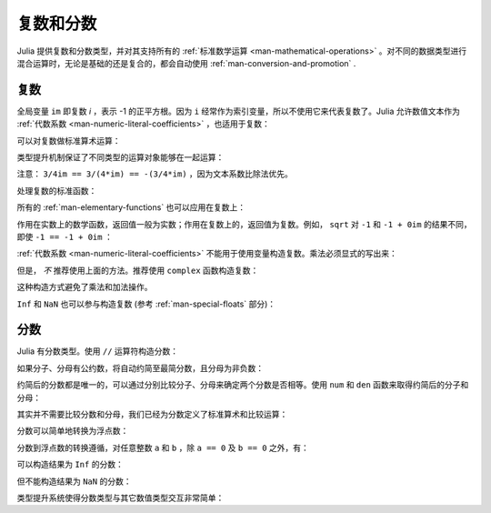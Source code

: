 .. _man-complex-and-rational-numbers:

************
 复数和分数
************

Julia 提供复数和分数类型，并对其支持所有的 :ref:`标准数学运算 <man-mathematical-operations>` 。对不同的数据类型进行混合运算时，无论是基础的还是复合的，都会自动使用 :ref:`man-conversion-and-promotion` .

.. _man-complex-numbers:

复数
----

全局变量 ``im`` 即复数 *i* ，表示 -1 的正平方根。因为 ``i`` 经常作为索引变量，所以不使用它来代表复数了。Julia 允许数值文本作为 :ref:`代数系数 <man-numeric-literal-coefficients>` ，也适用于复数：

.. doctest::

    julia> 1 + 2im
    1 + 2im

可以对复数做标准算术运算：

.. doctest::

    julia> (1 + 2im)*(2 - 3im)
    8 + 1im

    julia> (1 + 2im)/(1 - 2im)
    -0.6 + 0.8im

    julia> (1 + 2im) + (1 - 2im)
    2 + 0im

    julia> (-3 + 2im) - (5 - 1im)
    -8 + 3im

    julia> (-1 + 2im)^2
    -3 - 4im

    julia> (-1 + 2im)^2.5
    2.729624464784009 - 6.9606644595719im

    julia> (-1 + 2im)^(1 + 1im)
    -0.27910381075826657 + 0.08708053414102428im

    julia> 3(2 - 5im)
    6 - 15im

    julia> 3(2 - 5im)^2
    -63 - 60im

    julia> 3(2 - 5im)^-1.0
    0.20689655172413793 + 0.5172413793103449im

类型提升机制保证了不同类型的运算对象能够在一起运算：

.. doctest::

    julia> 2(1 - 1im)
    2 - 2im

    julia> (2 + 3im) - 1
    1 + 3im

    julia> (1 + 2im) + 0.5
    1.5 + 2.0im

    julia> (2 + 3im) - 0.5im
    2.0 + 2.5im

    julia> 0.75(1 + 2im)
    0.75 + 1.5im

    julia> (2 + 3im) / 2
    1.0 + 1.5im

    julia> (1 - 3im) / (2 + 2im)
    -0.5 - 1.0im

    julia> 2im^2
    -2 + 0im

    julia> 1 + 3/4im
    1.0 - 0.75im

注意： ``3/4im == 3/(4*im) == -(3/4*im)`` ，因为文本系数比除法优先。

处理复数的标准函数：

.. doctest::

    julia> real(1 + 2im)
    1

    julia> imag(1 + 2im)
    2

    julia> conj(1 + 2im)
    1 - 2im

    julia> abs(1 + 2im)
    2.23606797749979

    julia> abs2(1 + 2im)
    5

所有的 :ref:`man-elementary-functions` 也可以应用在复数上：

.. doctest::

    julia> sqrt(1im)
    0.7071067811865476 + 0.7071067811865475im

    julia> sqrt(1 + 2im)
    1.272019649514069 + 0.7861513777574233im

    julia> cos(1 + 2im)
    2.0327230070196656 - 3.0518977991517997im

    julia> exp(1 + 2im)
    -1.1312043837568138 + 2.471726672004819im

    julia> sinh(1 + 2im)
    -0.48905625904129374 + 1.4031192506220407im

作用在实数上的数学函数，返回值一般为实数；作用在复数上的，返回值为复数。例如， ``sqrt`` 对 ``-1`` 和 ``-1 + 0im`` 的结果不同，即使 ``-1 == -1 + 0im`` ：

.. doctest::

    julia> sqrt(-1)
    ERROR: DomainError
    sqrt will only return a complex result if called with a complex argument.
    try sqrt(complex(x))
     in sqrt at math.jl:284

    julia> sqrt(-1 + 0im)
    0.0 + 1.0im

:ref:`代数系数 <man-numeric-literal-coefficients>` 不能用于使用变量构造复数。乘法必须显式的写出来：

.. doctest::

    julia> a = 1; b = 2; a + b*im
    1 + 2im

但是， *不* 推荐使用上面的方法。推荐使用 ``complex`` 函数构造复数：

.. doctest::

    julia> complex(a,b)
    1 + 2im

这种构造方式避免了乘法和加法操作。

``Inf`` 和 ``NaN`` 也可以参与构造复数 (参考 :ref:`man-special-floats` 部分)：

.. doctest::

    julia> 1 + Inf*im
    complex(1.0,Inf)

    julia> 1 + NaN*im
    complex(1.0,NaN)


.. _man-rational-numbers:

分数
----

Julia 有分数类型。使用 ``//`` 运算符构造分数：

.. doctest::

    julia> 2//3
    2//3

如果分子、分母有公约数，将自动约简至最简分数，且分母为非负数：

.. doctest::

    julia> 6//9
    2//3

    julia> -4//8
    -1//2

    julia> 5//-15
    -1//3

    julia> -4//-12
    1//3

约简后的分数都是唯一的，可以通过分别比较分子、分母来确定两个分数是否相等。使用 ``num`` 和 ``den`` 函数来取得约简后的分子和分母：

.. doctest::

    julia> num(2//3)
    2

    julia> den(2//3)
    3

其实并不需要比较分数和分母，我们已经为分数定义了标准算术和比较运算：

.. doctest::

    julia> 2//3 == 6//9
    true

    julia> 2//3 == 9//27
    false

    julia> 3//7 < 1//2
    true

    julia> 3//4 > 2//3
    true

    julia> 2//4 + 1//6
    2//3

    julia> 5//12 - 1//4
    1//6

    julia> 5//8 * 3//12
    5//32

    julia> 6//5 / 10//7
    21//25

分数可以简单地转换为浮点数：

.. doctest::

    julia> float(3//4)
    0.75

分数到浮点数的转换遵循，对任意整数 ``a`` 和 ``b`` ，除 ``a == 0`` 及 ``b == 0`` 之外，有：

.. doctest::

    julia> isequal(float(a//b), a/b)
    true

可以构造结果为 ``Inf`` 的分数：

.. doctest::

    julia> 5//0
    Inf

    julia> -3//0
    -Inf

    julia> typeof(ans)
    Rational{Int64} (constructor with 1 method)

但不能构造结果为 ``NaN`` 的分数：

.. doctest::

    julia> 0//0
    ERROR: invalid rational: 0//0
     in Rational at rational.jl:7
     in // at rational.jl:17

类型提升系统使得分数类型与其它数值类型交互非常简单：

.. doctest::

    julia> 3//5 + 1
    8//5

    julia> 3//5 - 0.5
    0.09999999999999998

    julia> 2//7 * (1 + 2im)
    2//7 + 4//7im

    julia> 2//7 * (1.5 + 2im)
    0.42857142857142855 + 0.5714285714285714im

    julia> 3//2 / (1 + 2im)
    3//10 - 3//5im

    julia> 1//2 + 2im
    1//2 + 2//1im

    julia> 1 + 2//3im
    1//1 - 2//3im

    julia> 0.5 == 1//2
    true

    julia> 0.33 == 1//3
    false

    julia> 0.33 < 1//3
    true

    julia> 1//3 - 0.33
    0.0033333333333332993

